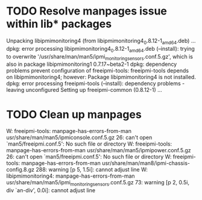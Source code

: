 * TODO Resolve manpages issue within lib* packages

Unpacking libipmimonitoring4 (from libipmimonitoring4_0.8.12-1_amd64.deb) ...
dpkg: error processing libipmimonitoring4_0.8.12-1_amd64.deb (--install):
 trying to overwrite '/usr/share/man/man5/ipmi_monitoring_sensors.conf.5.gz', which is also in package libipmimonitoring1 0.7.17~beta2-1
dpkg: dependency problems prevent configuration of freeipmi-tools:
 freeipmi-tools depends on libipmimonitoring4; however:
  Package libipmimonitoring4 is not installed.
dpkg: error processing freeipmi-tools (--install):
 dependency problems - leaving unconfigured
Setting up freeipmi-common (0.8.12-1) ...

* TODO Clean up manpages

W: freeipmi-tools: manpage-has-errors-from-man usr/share/man/man5/ipmiconsole.conf.5.gz 26: can't open `man5/freeipmi.conf.5': No such file or directory
W: freeipmi-tools: manpage-has-errors-from-man usr/share/man/man5/ipmipower.conf.5.gz 26: can't open `man5/freeipmi.conf.5': No such file or directory
W: freeipmi-tools: manpage-has-errors-from-man usr/share/man/man8/ipmi-chassis-config.8.gz 288: warning [p 5, 1.5i]: cannot adjust line
W: libipmimonitoring4: manpage-has-errors-from-man usr/share/man/man5/ipmi_monitoring_sensors.conf.5.gz 73: warning [p 2, 0.5i, div `an-div', 0.0i]: cannot adjust line

